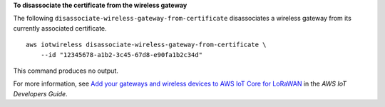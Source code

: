 **To disassociate the certificate from the wireless gateway**

The following ``disassociate-wireless-gateway-from-certificate`` disassociates a wireless gateway from its currently associated certificate. ::

    aws iotwireless disassociate-wireless-gateway-from-certificate \
        --id "12345678-a1b2-3c45-67d8-e90fa1b2c34d" 

This command produces no output.

For more information, see `Add your gateways and wireless devices to AWS IoT Core for LoRaWAN <https://docs.aws.amazon.com/iot/latest/developerguide/connect-iot-lorawan-onboard-devices.html>`__ in the *AWS IoT Developers Guide*.
